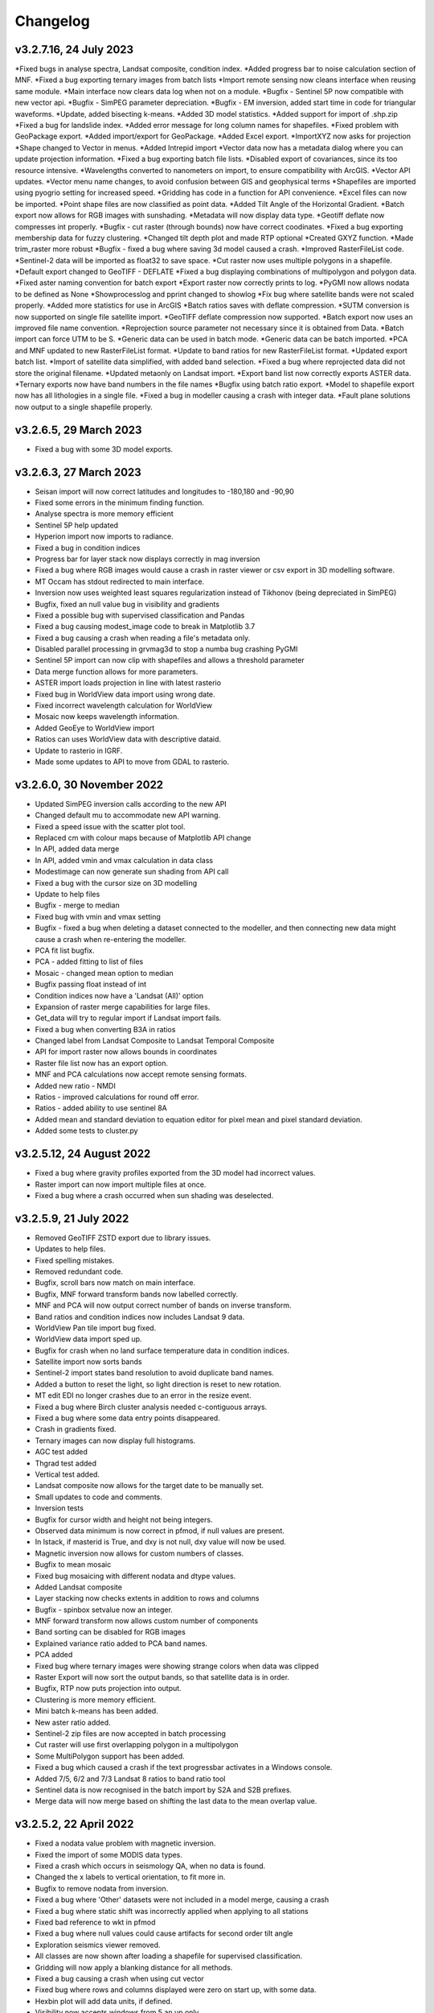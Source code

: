 =========
Changelog
=========

v3.2.7.16, 24 July 2023
-----------------------
*Fixed bugs in analyse spectra, Landsat composite, condition index.
*Added progress bar to noise calculation section of MNF.
*Fixed a bug exporting ternary images from batch lists
*Import remote sensing now cleans interface when reusing same module.
*Main interface now clears data log when not on a module.
*Bugfix - Sentinel 5P now compatible with new vector api.
*Bugfix - SimPEG parameter depreciation.
*Bugfix - EM inversion, added start time in code for triangular waveforms.
*Update, added bisecting k-means.
*Added 3D model statistics.
*Added support for import of .shp.zip
*Fixed a bug for landslide index.
*Added error message for long column names for shapefiles.
*Fixed problem with GeoPackage export.
*Added import/export for GeoPackage.
*Added Excel export.
*ImportXYZ now asks for projection
*Shape changed to Vector in menus.
*Added Intrepid import
*Vector data now has a metadata dialog where you can update projection information.
*Fixed a bug exporting batch file lists.
*Disabled export of covariances, since its too resource intensive.
*Wavelengths converted to nanometers on import, to ensure compatibility with ArcGIS.
*Vector API updates.
*Vector menu name changes, to avoid confusion between GIS and geophysical terms
*Shapefiles are imported using pyogrio setting for increased speed.
*Gridding has code in a function for API convenience.
*Excel files can now be imported.
*Point shape files are now classified as point data.
*Added Tilt Angle of the Horizontal Gradient.
*Batch export now allows for RGB images with sunshading.
*Metadata will now display data type.
*Geotiff deflate now compresses int properly.
*Bugfix - cut raster (through bounds) now have correct coodinates.
*Fixed a bug exporting membership data for fuzzy clustering.
*Changed tilt depth plot and made RTP optional
*Created GXYZ function.
*Made trim_raster more robust
*Bugfix - fixed a bug where saving 3d model caused a crash.
*Improved RasterFileList code.
*Sentinel-2 data will be imported as float32 to save space.
*Cut raster now uses multiple polygons in a shapefile.
*Default export changed to GeoTIFF - DEFLATE
*Fixed a bug displaying combinations of multipolygon and polygon data.
*Fixed aster naming convention for batch export
*Export raster now correctly prints to log.
*PyGMI now allows nodata to be defined as None
*Showprocesslog and pprint changed to showlog
*Fix bug where satellite bands were not scaled properly.
*Added more statistics for use in ArcGIS
*Batch ratios saves with deflate compression.
*SUTM conversion is now supported on single file satellite import.
*GeoTIFF deflate compression now supported.
*Batch export now uses an improved file name convention.
*Reprojection source parameter not necessary since it is obtained from Data.
*Batch import can force UTM to be S.
*Generic data can be used in batch mode.
*Generic data can be batch imported.
*PCA and MNF updated to new RasterFileList format.
*Update to band ratios for new RasterFileList format.
*Updated export batch list.
*Import of satellite data simplified, with added band selection.
*Fixed a bug where reprojected data did not store the original filename.
*Updated metaonly on Landsat import.
*Export band list now correctly exports ASTER data.
*Ternary exports now have band numbers in the file names
*Bugfix using batch ratio export.
*Model to shapefile export now has all lithologies in a single file.
*Fixed a bug in modeller causing a crash with integer data.
*Fault plane solutions now output to a single shapefile properly.

v3.2.6.5, 29 March 2023
-----------------------
* Fixed a bug with some 3D model exports.

v3.2.6.3, 27 March 2023
-----------------------
* Seisan import will now correct latitudes and longitudes to -180,180 and -90,90
* Fixed some errors in the minimum finding function.
* Analyse spectra is more memory efficient
* Sentinel 5P help updated
* Hyperion import now imports to radiance.
* Fixed a bug in condition indices
* Progress bar for layer stack now displays correctly in mag inversion
* Fixed a bug where RGB images would cause a crash in raster viewer or csv export in 3D modelling software.
* MT Occam has stdout redirected to main interface.
* Inversion now uses weighted least squares regularization instead of Tikhonov (being depreciated in SimPEG)
* Bugfix, fixed an null value bug in visibility and gradients
* Fixed a possible bug with supervised classification and Pandas
* Fixed a bug causing modest_image code to break in Matplotlib 3.7
* Fixed a bug causing a crash when reading a file's metadata only.
* Disabled parallel processing in grvmag3d to stop a numba bug crashing PyGMI
* Sentinel 5P import can now clip with shapefiles and allows a threshold parameter
* Data merge function allows for more parameters.
* ASTER import loads projection in line with latest rasterio
* Fixed bug in WorldView data import using wrong date.
* Fixed incorrect wavelength calculation for WorldView
* Mosaic now keeps wavelength information.
* Added GeoEye to WorldView import
* Ratios can uses WorldView data with descriptive dataid.
* Update to rasterio in IGRF.
* Made some updates to API to move from GDAL to rasterio.

v3.2.6.0, 30 November 2022
--------------------------
* Updated SimPEG inversion calls according to the new API
* Changed default mu to accommodate new API warning.
* Fixed a speed issue with the scatter plot tool.
* Replaced cm with colour maps because of Matplotlib API change
* In API, added data merge
* In API, added vmin and vmax calculation in data class
* Modestimage can now generate sun shading from API call
* Fixed a bug with the cursor size on 3D modelling
* Update to help files
* Bugfix - merge to median
* Fixed bug with vmin and vmax setting
* Bugfix - fixed a bug when deleting a dataset connected to the modeller, and then connecting new data  might cause a crash when re-entering the modeller.
* PCA fit list bugfix.
* PCA - added fitting to list of files
* Mosaic - changed mean option to median
* Bugfix passing float instead of int
* Condition indices now have a 'Landsat (All)' option
* Expansion of raster merge capabilities for large files.
* Get_data will try to regular import if Landsat import fails.
* Fixed a bug when converting B3A in ratios
* Changed label from Landsat Composite to Landsat Temporal Composite
* API for import raster now allows bounds in coordinates
* Raster file list now has an export option.
* MNF and PCA calculations now accept remote sensing formats.
* Added new ratio - NMDI
* Ratios - improved calculations for round off error.
* Ratios - added ability to use sentinel 8A
* Added mean and standard deviation to equation editor for pixel mean and pixel standard deviation.
* Added some tests to cluster.py

v3.2.5.12, 24 August 2022
-------------------------
* Fixed a bug where gravity profiles exported from the 3D model had incorrect values.
* Raster import can now import multiple files at once.
* Fixed a bug where a crash occurred when sun shading was deselected.

v3.2.5.9, 21 July 2022
----------------------
* Removed GeoTIFF ZSTD export due to library issues.
* Updates to help files.
* Fixed spelling mistakes.
* Removed redundant code.
* Bugfix, scroll bars now match on main interface.
* Bugfix, MNF forward transform bands now labelled correctly.
* MNF and PCA will now output correct number of bands on inverse transform.
* Band ratios and condition indices now includes Landsat 9 data.
* WorldView Pan tile import bug fixed.
* WorldView data import sped up.
* Bugfix for crash when no land surface temperature data in condition indices.
* Satellite import now sorts bands
* Sentinel-2 import states band resolution to avoid duplicate band names.
* Added a button to reset the light, so light direction is reset to new rotation.
* MT edit EDI no longer crashes due to an error in the resize event.
* Fixed a bug where Birch cluster analysis needed c-contiguous arrays.
* Fixed a bug where some data entry points disappeared.
* Crash in gradients fixed.
* Ternary images can now display full histograms.
* AGC test added
* Thgrad test added
* Vertical test added.
* Landsat composite now allows for the target date to be manually set.
* Small updates to code and comments.
* Inversion tests
* Bugfix for cursor width and height not being integers.
* Observed data minimum is now correct in pfmod, if null values are present.
* In lstack, if masterid is True, and dxy is not null, dxy value will now be used.
* Magnetic inversion now allows for custom numbers of classes.
* Bugfix to mean mosaic
* Fixed bug mosaicing with different nodata and dtype values.
* Added Landsat composite
* Layer stacking now checks extents in addition to rows and columns
* Bugfix - spinbox setvalue now an integer.
* MNF forward transform now allows custom number of components
* Band sorting can be disabled for RGB images
* Explained variance ratio added to PCA band names.
* PCA added
* Fixed bug where ternary images were showing strange colors when data was clipped
* Raster Export will now sort the output bands, so that satellite data is in order.
* Bugfix, RTP now puts projection into output.
* Clustering is more memory efficient.
* Mini batch k-means has been added.
* New aster ratio added.
* Sentinel-2 zip files are now accepted in batch processing
* Cut raster will use first overlapping polygon in a multipolygon
* Some MultiPolygon support has been added.
* Fixed a bug which caused a crash if the text progressbar activates in a Windows console.
* Added 7/5, 6/2 and 7/3 Landsat 8 ratios to band ratio tool
* Sentinel data is now recognised in the batch import by S2A and S2B prefixes.
* Merge data will now merge based on shifting the last data to the mean overlap value.

v3.2.5.2, 22 April 2022
-----------------------
* Fixed a nodata value problem with magnetic inversion.
* Fixed the import of some MODIS data types.
* Fixed a crash which occurs in seismology QA, when no data is found.
* Changed the x labels to vertical orientation, to fit more in.
* Bugfix to remove nodata from inversion.
* Fixed a bug where 'Other' datasets were not included in a model merge, causing a crash
* Fixed a bug where static shift was incorrectly applied when applying to all stations
* Fixed bad reference to wkt in pfmod
* Fixed a bug where null values could cause artifacts for second order tilt angle
* Exploration seismics viewer removed.
* All classes are now shown after loading a shapefile for supervised classification.
* Gridding will now apply a blanking distance for all methods.
* Fixed a bug causing a crash when using cut vector
* Fixed bug where rows and columns displayed were zero on start up, with some data.
* Hexbin plot will add data units, if defined.
* Visibility now accepts windows from 5 an up only.
* AGC has some null value issues fixed.
* Batch file import and related condition index and ratio calculations now support  normal raster imports
* Landsat import bugfix.
* Ratio bugfix
* Masks will be taken only from bands used in ratio
* Added support for WV-3 and WV-2 tile import, as well as in ratios.
* Updated Magnetic inversion.
* Added magnetic inversion via the SimPEG library
* Added support for Landsat 9.
* Fixed a bug causing supervised classification to crash
* Gravity processing will now calculate drift based on datetime, and not on the order found in CG-5 file.
* GMT import now added to raster file imports
* Reproject will use specified input projection, as opposed to what was defined in the input data.
* Give more information for gravity drift
* A local projection is now assigned to datasets without a projection, to avoid errors later.
* Fixed a bug displaying too much information on Line Map.
* Data export now adds statistics for ease of use in ArcGIS
* Fixed misinterpretation of unicode strings in line data.
* Added encoding to open statements
* Layer stacking (API) now allows a master dataset to which all other layers are clipped.
* Modelling will not correctly use the DEM
* Added space delimited text files
* Fixed a bug causing vector reprojection to crash.
* Long projection information will now wrap correctly
* ENVI data import now correctly stores fwhm information
* Correlation graph now has a colour bar and improved numbering
* 2d correlation coefficient will now corrected take into account layers with differing mask.
* Text will use complementary colours.
* Layer stacking will us a common data type when data types of input bands are mixed.
* Raster image display defaults to no interpolation to avoid incorrect interpolation of null values.
* MODIS import now import LULC layer.
* MODIS import update
* Condition index now used a common mask between datasets, to avoid edge effects.
* A null value of 1e=20 is also enforced.
* Landsat level 2 science product images now convert DN to reflectance.
* Condition indices have been moved to a new module, and the calculation has been corrected.
* Equation editor now ensures that the output data type is the same as the input data type.
* Bugfix - fixed a bug where the ratio list was not displaying on start up.
* Updated error messages where no raster datasets are connected to a module or where there is no projection.
* Bug fixed where analyse spectra could tried to create spectra outside of the image.
* ASTER, Landsat and Sentinel-2 now store wavelength information properly
* Analyze spectra will sort spectra beforehand, and advise stacking when necessary
* Corrected wavelengths on Hyperion import
* Added support for Hyperion L1T data

v3.2.4.5, 14 January 2022
-------------------------
* Added a warning if data has no projection
* Fixed a bug where the hyperbolic tilt angle had an invalid mask
* Fixed a bug where pressing 'OK' in display metadata caused a crash.

v3.2.4.4, 13 January 2022
-------------------------
* Minor bugfix for surfer 7 export
* Layer stacking will now give an error if input data has no projection.
* Fixed a bug in RTP where nan were generated in FFT preparation, resulting in no output.
* ZSTD compression option added for exporting GeoTiffs
* Surfer 7 export now replaces Surfer 6 export.
* Fixed a bug where ASTER hdf was not correctly retrieving coordinates.
* Added longitude and latitude labels to plots, where necessary
* Added code to convert PolygonZ to polygon type when cutting out a raster
* Get raster now allows the nodata value to be specified
* Amended f2160 feature
* Fixed a bug where layer stacking with common mask changed the nodata value in a dataset to 1e+20
* Added VCU calculation for Sentinel-2
* Added invert selection to ratio dialog.

v3.2.4.2, 03 November 2021
--------------------------
* Bugfix to model saving for changes
* PyGMI now allows a user to continue from where they left off in 3D calculations
* Fixed some bugs with new ratio calculations
* Added VCI, EVI, TCI, VHI to ratios
* Added EVI calculation for ratios
* Fixed a bug with 3D model profile resizing.
* Added code for nodata being wrong type
* Added code when importing old models, to make grids more compatible
* Bugfix for RGB images
* Added option to filter out values less than 1 if final product is a ratio.
* Fixed bugs caused by rasterio to 3D modelling
* Fixed a bug with AGC grid boundary.
* Fixed a bug importing 3D models
* Changed clip percentage labels
* Changed raster data interpretation to raster data display.
* Updated sentinel 5p to rasterio
* Update to raster cutting using polygons
* Multiple profiles can be extracted from raster.
* Sentinel-2 bugfix
* Fixed some bugs with testing routines
* Added import of ASTER GED data
* Update ASTER import
* Fixed a bug with reprojection when the input data has no projection
* Updated MODIS, Landsat and sentinel2 to rasterio
* Changed  Data.nullvalue to Data.nodata
* Fixed a bug with nodata values in new reprojection tool
* Updated cut_raster to rasterio
* Rasterio updates
* Fixed masking on some ratios
* Fixed new export to raster projection issue

v3.2.4.1, 20 September 2021
---------------------------
* Fixed a bug where layerstack was not loading properly.

v3.2.4.0, 17 September 2021
---------------------------
* Fixed bug with new IGRF data correction.
* Minor bugs
* Fixed a bug in merge tool when *  is in band name
* Scatterplot tool displays classes using discrete colorbar.
* Membership maps now display between 0 and 1 only.
* Ginterp now includes membership data.
* Copy.copy has been converted to copy.deepcopy in some instances.
* Merge/mosaic now writes to disk to avoid memory slow downs.
* Fixed bug where masks could eliminate data for classification, if no data at that point in another layer.
* Fixed a bug on exiting mosaic
* Added a warning if no feature found in process features.
* Fixed a bug with importing xyz models, not having background.
* Comment corrections for headings
* Faster calculation of std dev in standard raster display.
* Large update to speed for ginterp with big images.
* Added projection information to Sentinel  5P import.
* Z value on graphs fixed
* Fixed some problems with MODIS import
* Fixed Geosoft xyz import
* Fixed a bug in minc.
* Bugfix for display of z values when zoomed into raster modest image
* Memory for MNF reduced on 1 step
* Fixed bug with min and max merging
* Merge tool has new options
* Improved detection of minimum feature value.
* IGRF code modified to allow for API calls and calculate faster
* Batch export from process features now describes the mineral in the file name.
* Updated help and option description.
* Bugfix merge tool
* Export raster will now export wavelengths and fwhm to ENVI, if present
* Update to MNF help
* MNF memory problem bugfix
* Added MNF
* Minimum curvature bugfix
* Process features bug
* Fixed a bug when importing bil files with nan values
* Update processing features to allow for feature depth thresholds
* Process features can now have new features added in features.py
* Raster export will export wavelengths and reflectance scale factors, if available.
* Any routine using hull removal is significantly faster, (e.g. feature processing)
* Merge has been renames layer stack.
* New merge module added to merge adjacent datasets (from rasterio)
* Added text progressbars to all classes where necessary (for testing)
* Merging can now have a common mask for all bands.
* Scipy nearest neighbour replaces quickgrid, linear and cubic options added to gridding as well as minimum curvature
* Fixed issue with merge assigning wrong nullvalue
* Change to output IGRF bands only.
* Added resampling of DTM to match magnetic data.
* Fixed a bug when exporting GeoTIFFs from ginterp.py
* Allows for datatype to be set, eg to uint8.
* Add sentinel 2 zip file functionality
* Added an import for Sentinel 2 data, with bands only
* Added AGC
* Fixed a labelling bug after merge
* Adds lower and upper clip functionality as well as display of clip values to histogram.
* Added total horizontal gradient

v3.2.3.0, 01 June 2021
----------------------
* Cluster - reports when no classes are found.
* Segmentation - now has DBSCAN for grouping segments
* Raster cut - will give a better error when the polygon is not overlapping the data
* Added *.tiff as opposed to *.tif to imports
* Fixed some display bugs with ginterp.
* Fixed a big with integer datasets when smoothing
* Fixed an issue where projection information was not save in supervised classification results
* Started to use modest_image for some of the raster image displays
* Fixed a bug on analyse spectra causing scale problems
* Calculate metrics now allows for saving of metrics to excel
* Fixed bug importing some class shapefiles
* Fixed a bug causing ratios to break when using sentinel 2 data.
* Fixed an issue causing some dataset units to be imported incorrectly
* Import wavelengths for ASTER and Landsat data
* Merge tool will now have progress bar when use in export.
* S2 data will store wavelengths for use in ArcGIS
* Remove commas from remote sensing band names to ensure ESRI compatibility
* Vector reprojection now warns if inf values are output.
* Change hexbin colormap to inferno
* Added colormaps to show raster and show surface
* Set histogram number of bins to 'sqrt' as opposed to a fixed 50 bins.
* Simplified ENVI import
* Added log option for y-axis of histogram.
* Added export for SEISAN to xlsx and shp
* Bugfix - fixed a bug displaying some point vector data.
* Seismology - to beachball plot import and b value calculation
* Updates to spelling and help files
* Updates QC graphs to take into account weight 9 for record type 4
* Fixed bugs importing some thermal aster data and L1T data
* Hyperspectral analysis tool.
* Project load bugfix
* Added spectral interpretation tool.
* Changed mosaic in equation editor to overlay grids.
* Progress bar bugfix for RTP
* Added 2.5 standard deviations to quick raster display.
* Outlines of all polygons now remain on the map.
* Confusion matrix display now has appropriate labels.
* Shapefiles save and load class names
* Fixed a bug which caused supervised classification to crash if a class was empty
* Added equal area rose diagrams
* Code to make sure only ENVI, ERS and EHdr  can use BIL routine
* Added faster import for BIL binary files. (i.e. ENVI and ER Mapper)
* Added drift rate curve to gravity QC
* MT tipper graphs added

v3.2.2.4, 20 November 2020
--------------------------
* Fixed library installer problem in windows installer.
* Added features to numpy_to_pygmi for convenience.
* Added shapefile functionality to vector reprojection.
* Update get raster to read sections of files.

v3.2.2.3, 10 November 2020
--------------------------
* Geophysical interpretation resizes window smoother.
* Merge/resize tool will fill null values after resize.
* Improved geophysics interpretation tool.
* Fixed a bug where in some cases residual plots did not display data
* Fixed a bug preventing PyGMI from running in Linux.
* Updated install instructions for Anaconda
* Export GDAL routines now uses the progress bar
* Fixed a bug preventing sentinel-2 data imported from ENVI files from having ratios calculated.
* GeoTIFF output now has correct band names, especially for ternary images.
* Fixed some bugs with showprocesslog calls
* Updated ratios to accept data labelled Band 1, Band 2 etc using raster import.
* For supervised classification, zoom tool and panning will no longer create polygon points
* Fixed a bug in supervised classification where first point of new poly was on top left corner of grid.
* Fixed a bug where only the edge of a polygon was used in class definitions
* Reverted graph tool to plotting maps with Matplotlib library instead of modestimage, because of bugs in zooming.
* Custom profile will now show beginning and end of user coordinates as a +
* Bugfix causing profiles with directions greater than 90 degrees to not work.
* Added automatic detection of some x and y columns.
* Made a change to gravity import allowing for e,w,s,n, in GPS coordinates
* Fixed some Matplotlib issues due to API changes.
* Changed method to call cm in Matplotlib
* Changed library calls for Matplotlib to be more compatible with pylint
* Stopped using picker due to future Matplotlib depreciation.
* Fixed resize for picked features on line profile
* Stopped redirecting stdout globally in favor of a more elegant approach
* Fixed a scaling bug when viewing SEG-Y data.
* Sentinel-2 import now divides DN by 10000
* Comment update
* Update to MODIS v6 import
* TDEM additions
* MODIS16 import
* Change detection viewer now saves gif animations.
* Changed FFT preparation padding to use a much faster routine taking into account null values.
* Added more bins for linear stretch in interpretation module.
* Changed band labels for sentinel 2 import.
* Added text toolbar class.
* Added alpha channel support to RGB import.

v3.2.1.1, 05 August 2020
----------------------
* Added 99% linear stretch to geophysical interpretation.
* Created a magnetic menu for modules which are magnetic only.
* Updated more graphs to have thousands separator.
* Updated modelling to allow for data grids with only one column.
* Fixed extents issue with gridding data.
* Fixes an issue if there is missing geometry in a shapefile.
* Fixed some issues with axis labels on graphs
* Fixed a bug causing incorrect statistics for supervised classification if null values were in the dataset.
* Added comma as thousands separator for raster and vector graphs
* Added upward and downward continuation.
* Added general orders to vertical derivative functions
* Fixed a bug exporting null values for 32 bit float datasets.
* Fixed a recent bug preventing saving of data from geophysical interpretation tool
* Added units for some remote sensing imports (sentinel-2 and aster)
* Added modest_image support for display raster option
* Fixed a bug causing a crash in interpretation tool when receiving results from cluster analysis
* Added crisp and fuzzy cluster analysis settings
* Added image segmentation settings
* Added export for shapefiles
* Added saved project settings for cluster analysis
* Added colour to point shapefile display
* Fixed a bug displaying incorrect UTM values in EDI metadata
* Fixed the message displayed from DBSCAN cluster analysis
* Fixed a bug causing cut vector files to not be plotted.
* Fixed bug in band select
* Fixed a bug exporting saga data, when dataset had multiple bands
* Reorganised code.
* Updates to project save.
* Added project save and load.
* Will save workflow but only certain modules have settings saved at this stage.
* Delete key now deletes arrows or items
* Tests updated to reflect recent fixes.
* File imports will display filename in information
* Band ratio labels replace divide sign with div, for ESRI compatibility
* Bugfixes in ratio import with a single file.
* Data class will store the filename of the dataset imported.
* Changed description on Surfer grids.
* Fixed a bug which occurs for some padding of RTP datasets
* Fixed a bug in RTP calculation
* Alpha version of ratios
* Fixed a bug where PyGMI would crash when double clicking on an arrow.
* Added a mosaic function to the equation editor, for a simple mosaic of two datasets.
* Moved importing of remote sensing data to remote sensing menu.
* Started work on a ratio function (remote sensing), with batch capabilities
* Undo custom window size
* Added import for sentinel 5P data
* Fixed bug which reset last lithology whenever background layer has changes applied.
* Changes will no longer be applied automatically
* Bugfix, profile add
* Custom profile now correctly deletes, and reports if it is outside the model area
* Fixed a bug with drawing lines.
* Added save complete when saving model in modelling interface.
* Fixed the odd sizing of the cursor, and related drawing of lithologies.
* Improved listboxes for modelling and 3D display
* Fixed an issue where a custom profile image was not being saved with a 3D model
* Fixed a bug when reimporting a model with RGB image inside it.
* Updated readme files

v3.1.0, 24 March 2020
---------------------
* Updates to gravity routines to report duplicated stations.
* Fix bug where reprojected coordinates were not properly written to exported file for vector datasets.
* Fixed incorrect label on RTP.
* Fixed entry into scatter plot tool, and tool now correctly only displays selected parts of the histogram.
* Disabled windows context help.
* Maps will now have plain coordinates rather than scientific notation.
* Fixed a bug with equation editor causing iall variable to not work properly.
* Added occam1d warning for no executable.
* Fixed a bug causing clipping in saved sunshaded images.
* Fixed interpolation on model (caused by API change) Fixed a bug in drift correction for gravity.
* Added reprojection of line data.
* Unified Line and point data - they are now the same thing.
* Adopted Pandas and GeoPandas as point, line and shapefile format
* Misc updates

v3.0.2, 5 March 2020
--------------------
* SimPEG 1D TDEM inversion (pre release alpha)
* Improved line map scaling.
* Separated MT and EM routines.
* Made exit returns from routines more consistent.
* Added ability to tie in local gravity base station to a known base station.
* Fixed column labelling of GPS data in gravity module.
* Fixed output of ternary colorbar.
* fixed bug when using 2% clip on sunshading
* Fixed bug due to GDAL axis API change in 3.0
* Added 2% data clip to interpretation.
* Changed way PyGMI uses processlog on the main window. It now redirected from stdout.
* Fixed a scaling bug with derivative calculations. The calculations now correctly take into account cell spacing.
* Update pygmi.grav.iodefs.importpointdata.html
* Now able to grid line data.
* Corrected some errors in gravity processing.
* Fixed some problems with gravity processing and visualisation.
* Added seismology description corrections.
* Added new seismology tools.
* Fix colorbar export for ginterp.
* Added docstrings to many routines.
* Worked on model merge bug.

v3.0.1, 6 December 2019
-----------------------
* Added custom profiles to the modelling interface
* Added test routines for PyGMI modules
* Added change detection viewer
* Added BIRRP interface
* Added supervised classification
* Added segmentation
* Fixed a bug causing the measured data in the 3D modeller to shift in the wrong place
* Added MT processing and inversion
* Added import and display of SEG-Y data
* Added basic gravity processing
* Change line direction to be 0 degrees in N direction. Added parallel processing to magnetic calculations
* Added parallel processing to core calculations for forward modelling

v3.0.0, 22 August 2019
----------------------
* New 3D modelling interface
* QC for seismology events
* Added tilt depth to 3D model functionality
* Gridding now has an option for a null value.
* Added Geosoft line data import and display.
* Added older crisp and fuzzy cluster routines
* Numerous bug fixes and improvements.

v2.4.3, 7 March 2019
----------------------
* Fixed bug in IGRF for Linux systems
* Fixed dependency on winsound for Linux systems
* Fixed bug on metadata for Linux systems

v2.4.1.2, 1 March 2018
----------------------
* Added updated IGRF coefficients
* Bug fixes in saving of 3d model, when it is used by another process, and in reading csv vector data.
* IGRF bugfix: fixed a bug relating to newer numpy
* Maintenance: Cleaned code in the equation editor.
* Add more control to Anaglyphs
* Fixed the orientation of anaglyph contours
* Fixed a bug in beachball code.
* Introduced anaglyphs for raster data.
* Updated colour bar list to new standards
* Minor changes and a bugfix between ginterp.py and the latest Matplotlib.
* Added directional lighting to 3D display

v2.4.1, 29 August 2017
----------------------
* Added axis and orthographic projection option to 3D display view.
* Added perspective change to beachball plots
* Corrected clustering label.
* Bugfix on lithmodel.
* Correction to profile coordinates to place profile in centre of cell, as opposed to beginning of it.
* Added IGRF report backs.
* Fixed bugs with tensor calculations
* fix for error exporting text columns
* fixed a bug with calculating changes only on model
* made changed to the way Matplotlib calls are made.
* speed improvements to gravity and magnetic calculations
* Fuzzy and Crisp clustering replaced by scikit_learn cluster analysis.
* Import of csv point data enhanced and new cut tool added for point data.
* Dependancies updated. Minor bugs fixed

v2.3.0, 11 May 2017
-------------------
* Removed the auto update check due to problems it was giving on many pc's
* Fixed bugs with smoothing data and merging data
* Got rid of excessive old code.
* Fixed a bug with null values from equation editor.
* Fixed null value bug exporting RGB TIFFs. (8-bit)
* Changed the profile views so that calculated data is drawn over observed data.
* Fixed bugs relating to selection of raster bands going to modelling, and saving of those raster bands.
* Fixed bug on data import for Qt5
* Added Lithology Merge
* Migrated to Qt5

v2.2.15, 6 March 2017
---------------------
* Fixed incorrect calculation of remanence.
* 3d import fix.
* Fix for 3d import from text files.
* Anaglyph tests.
* Minor maintenence.
* Seismology Focmec format update.
* Added feature to calculate only changes to model.
* Fixed leapfrog import bug when header is in csv file.
* Readme update.

v2.2.14, 15 November 2016
-------------------------
* Added import of Leapfrog csv block files
* Fixed bug exporting ER Mapper files using SA custom projection
* Fixed a bug in 3D model software
* Bug fix for merge module
* Added a tool to merge two models
* Reactivated a progress bar display
* alpha speed update
* update modelling calculation using multi processing.
* numerous bug fixes

v2.2.13, 11 October 2016
------------------------
* Fixed some setup bugs

v2.2.12, 10 October 2016
------------------------
* Fixed an bug saving and opening files, introduced in previous commit.
* Bug fixes and prep for PyQt5
* Fixed a bug exporting 3D image.
* New version also checks for an update on pypi
* Fixed a bug with no mask exported from modeller.

v2.2.11, 12 July 2016
---------------------
* Added aster GED (binary) and fixed a bug on hdr aster GED import.
* Update to misc function
* Fixed a bug when resizing a model
* Bugfix in kmz export and in quarry event removal algorithm
* Fixes to shapefile 3D export
* Update to beachball, vertical gradient and export 3d model to shapefile
* Update to picture overlay on 3D modelling
* Fault plane solutions
* Update readme taking into account anaconda bug

v2.2.10, 10 March 2016
----------------------
* Added some Raster imports
* Fixed a bug preventing the saving of an image in the 3D viewer. It was caused by a changing library API.
* Fixed the reduction to the pole module.
* Removed pdb in crisp cluster
* Fixed bug affecting export of integer datasets
* ArcInfo grid
* Fixed a new bug with equation editor
* Added save message for 3D model save.
* Equation editor fix: Added null values, Fixed masking of null values
* Added alpha version Vertical Gradients - but there is still lots of work to be done. It does not play well with null values.
* Bugfix with export csv
* New exports all profiles from a 3-d model

v2.2.9, 2 October 2015
----------------------
* Fixed a bug crashing regional test
* Fixed a bug where null values were not set correctly in the normalisation routine.
* Fixed a problem with an offset on calculated magnetic data, introduced in v2.2.8
* Fixed a bug when using the Seismology Delete Records option.

v2.2.8, 1 October 2015
----------------------
* Removed libraries not needed etc
* Fixed a problem with adding a gravity regional dataset to calculated gravity.
* Updates to the speed of the calculation for magnetic data.

v2.2.7, 18 June 2015
--------------------
* Update to setup for hosting on pypi
* Added the possibility for ENVI files to have .dat extension
* Allowed uint files to have a no data value of 0 where none is defined
* Fixed bug with Surfer export
* Fixed bug with regional test
* Equation editor bug fix
* Fixed a bug where profiles were not saving to images correctly

v2.2.6, 10 April 2015
---------------------
* Progress Bar on Main Interface. New progress bars include time left.
* Reprojecting bug fix for datasets with negative values.
* Fixes to tilt depth and new progress bars
* Added Column to tilt depth to specify contour id. Also removed redundant
  progress bars. Sped up smoothing with median.
* Added tilt depth algorithm.
* Bug Fix with tilt angle.
* Added RTP.
* Cluster and Fuzzy analysis had a bug when connecting external data
* Changed where rows and columns displays on modelling software, for people
  with lower resolution screens. Made small improvement to drawing speed on
  profile view.
* Added references to the help.
* Modelling now has variable size cursor.
* Change to modelling cursor.
* Updates the behaviour of the slider on the profile view of the 3D
  modelling module.
* Grids on kmz export were upside down
* Mag and Grav calculation buttons simplified.
* Gravity regional addition (scalar add) in modelling program now modify
  calculated data, instead of observed data - so that original data is
  honoured.
* Update to kmz export. The export now can allow smooth models. Update
  also allows new projection format for igrf, data reprojection and kmz
  files.
* Projections improved and expanded.
* GeoTIFF now save tfw world file. Contour GeoTIFFs are now 3 times
  bigger, to improve resolution. Contour lines now have double thickness.
* Sunshaded GeoTIFF is now the same as the on screen version.
* Add save model to 3D modelling module.
* Primary Help completed.
* First version with a helpdoc button on main interface.
* Fixed a bug on the Geosoft import.

v2.2.5, 12 February 2015
------------------------
* Fixed a display bug in modeller where data was not visible.
* Added Geosoft grid import
* Added Geopak grid import
* Fixed a python 2.7 print function bug

v2.2.4, 12 December 2014
------------------------
* Increased size of font for ternary colorbar.
* Corrected issues with modelling information display, especially w.r.t. remanence.

v2.2.3, 10 December 2014
------------------------
* Added ternary colorbar
* Fixed ability to save 3D images on new smoothing
* Bug fix - masking problem with ER Mapper import
* Added extra 3D display functionality
* Added smooth model
* Added marching cubes
* Forced full field recalculation to avoid bug
* Fixed layer import bug
* Bug Fix in model import
* Fixed bug when resizing some models
* Fix for bad values in reprojections.
* New display of point data.
* Equation editor improved to use numexpr.
* Fixed a bug regarding duplicate data names in interpretation module.
* Added a few reports in 3D modelling module.
* Improved the multi-band select by making it a context menu.
* Update help reference.
* Update to python 3.4.2 - includes a dependency on numba. No longer use cython
* Added some seismology routines.
* Fixed writing of null value to file when exporting ENVI format.
* Query for which datasets to connect added.
* Added new gridding technique. and fixed bugs related to vector imports.
* Add a custom data range to the profile view on the modelling module.

v2.2.2, 22 September 2014
-------------------------
* Fixed problems with the potential field calculations
* Fixed bugs with the equation editor
* Fixed a bug with basic statistics and masked values
* Fixed a bug fix in the summing of calculations for modelling
* Fixed a problem when exporting colour bars
* Fixed sunshade bug
* IGRF bug fixes
* Fixed problem with high colours in GeoTIFF export
* Fixed a bug saving GeoTIFFs
* Fixed bug on apply regional in modelling
* ASCII Import fixed
* Minor bug fixes and formatting
* Fixed imports into modules to allow for relative imports
* Fixed a bug in setup.py
* Fixed a bad reference to pygmi.point in setup.py. It should now be pygmi.vector
* Improvements to calculation speed
* Regional model merge
* Allows merging of a regional model with primary model

v2.2.1, 22 August 2014
----------------------
* Multiprocessing support added to potential field calculation.
* Fixed bug with ASCII model export
* ASCII model export bug fixed
* Export is renamed from xyz to csv
* Fixed IGRF bugs
* Organisation of graph routines
* Rose Diagrams and shape files added
* Fixed progress bar on forward modelling

v2.2, 12 August 2014
--------------------
* Implemented multi-processing on forward modelling
* Added custom profile display
* Testing routine
* Added a testing routine for forward modelling.
* I/O bug fixes
* Import and export bug fixes, especially with null values
* Fixes to name mangling
* Fixes to Smoothing and data cutting
* Converted code to functions for easier library access.
* Modified smoothing algorithm and added better comments
* Python 2.7 Compatibility changes
* Fixed import problem with pickle
* A module was moved and this prevented some data being loaded. This was fixed
* Fixed a bug which caused figures to pop up independent of the GUI
* Increased the decimal precision of the density input in the modelling module
* Changes to make PyGMI functions accessible
* Exposed some raster functions

v2.1, 17 July 2014
------------------
* Initial Release
